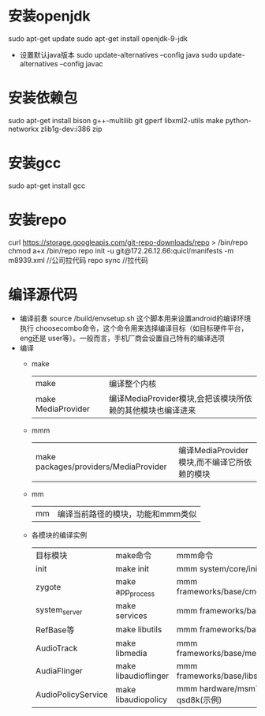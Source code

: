 * 安装openjdk
   sudo apt-get update
   sudo apt-get install openjdk-9-jdk
   + 设置默认java版本
     sudo update-alternatives --config java
     sudo update-alternatives --config javac
* 安装依赖包
   sudo apt-get install bison g++-multilib git gperf libxml2-utils make python-networkx zlib1g-dev:i386 zip
* 安装gcc
    sudo apt-get install gcc
* 安装repo
   curl https://storage.googleapis.com/git-repo-downloads/repo > /bin/repo
   chmod a+x /bin/repo
   repo init -u git@172.26.12.66:quicl/manifests -m m8939.xml  //公司拉代码
   repo sync        //拉代码
* 编译源代码
+ 编译前奏
  source /build/envsetup.sh 这个脚本用来设置android的编译环境
  执行 choosecombo命令，这个命令用来选择编译目标（如目标硬件平台，eng还是
  user等）。一般而言，手机厂商会设置自己特有的编译选项
+ 编译
  + make
    | make               | 编译整个内核                                               |
    | make MediaProvider | 编译MediaProvider模块,会把该模块所依赖的其他模块也编译进来 |
  + mmm
    | make packages/providers/MediaProvider | 编译MediaProvider模块,而不编译它所依赖的模块 |
  + mm
    | mm | 编译当前路径的模块，功能和mmm类似 |
  + 各模块的编译实例
    | 目标模块           | make命令             | mmm命令                                 |
    | init               | make init            | mmm system/core/init                    |
    | zygote             | make app_process     | mmm frameworks/base/cmds/app_process    |
    | system_server      | make services        | mmm frameworks/base/libs/utils          |
    | RefBase等          | make libutils        | mmm frameworks/base                     |
    | AudioTrack         | make libmedia        | mmm frameworks/base/media/libmedia      |
    | AudiaFlinger       | make libaudioflinger | mmm frameworks/base/libs/audioflinger   |
    | AudioPolicyService | make libaudiopolicy  | mmm hardware/msm7k/libaudio-qsd8k(示例) |
